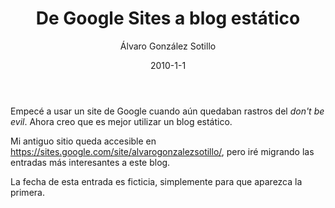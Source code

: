 
#+TITLE:       De Google Sites a blog estático
#+AUTHOR:      Álvaro González Sotillo
#+EMAIL:       alvarogonzalezsotillo@gmail.com
#+DATE:        2010-1-1
#+URI:         /blog/de-google-sites-a-blog-estatico
#+KEYWORDS:    termux
#+TAGS:        termux
#+LANGUAGE:    es
#+OPTIONS:     H:3 num:t toc:nil \n:nil ::t |:t ^:nil -:nil f:t *:t <:t
# #+options:     toc:2
#+options:     num:nil
#+DESCRIPTION: Empecé a usar un site de Google cuando aún quedaban rastros del /don't be evil/. Ahora creo que es mejor utilizar un blog estático.


Empecé a usar un site de Google cuando aún quedaban rastros del /don't be evil/. Ahora creo que es mejor utilizar un blog estático.

Mi antiguo sitio queda accesible en [[https://sites.google.com/site/alvarogonzalezsotillo/][https://sites.google.com/site/alvarogonzalezsotillo/]], pero iré migrando las entradas más interesantes a este blog.

La fecha de esta entrada es ficticia, simplemente para que aparezca la primera.

